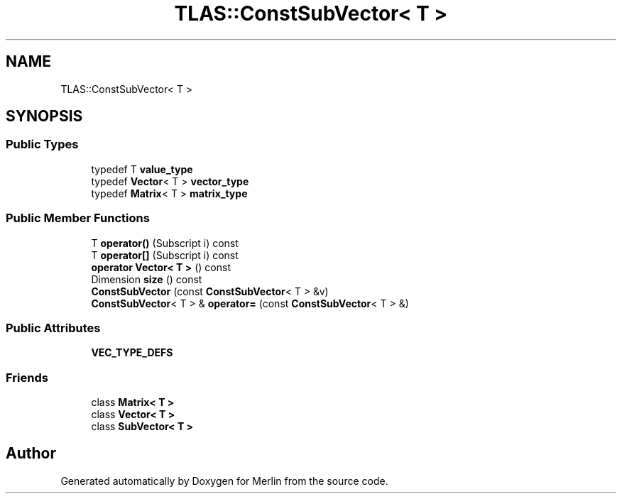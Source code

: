 .TH "TLAS::ConstSubVector< T >" 3 "Fri Aug 4 2017" "Version 5.02" "Merlin" \" -*- nroff -*-
.ad l
.nh
.SH NAME
TLAS::ConstSubVector< T >
.SH SYNOPSIS
.br
.PP
.SS "Public Types"

.in +1c
.ti -1c
.RI "typedef T \fBvalue_type\fP"
.br
.ti -1c
.RI "typedef \fBVector\fP< T > \fBvector_type\fP"
.br
.ti -1c
.RI "typedef \fBMatrix\fP< T > \fBmatrix_type\fP"
.br
.in -1c
.SS "Public Member Functions"

.in +1c
.ti -1c
.RI "T \fBoperator()\fP (Subscript i) const"
.br
.ti -1c
.RI "T \fBoperator[]\fP (Subscript i) const"
.br
.ti -1c
.RI "\fBoperator Vector< T >\fP () const"
.br
.ti -1c
.RI "Dimension \fBsize\fP () const"
.br
.ti -1c
.RI "\fBConstSubVector\fP (const \fBConstSubVector\fP< T > &v)"
.br
.ti -1c
.RI "\fBConstSubVector\fP< T > & \fBoperator=\fP (const \fBConstSubVector\fP< T > &)"
.br
.in -1c
.SS "Public Attributes"

.in +1c
.ti -1c
.RI "\fBVEC_TYPE_DEFS\fP"
.br
.in -1c
.SS "Friends"

.in +1c
.ti -1c
.RI "class \fBMatrix< T >\fP"
.br
.ti -1c
.RI "class \fBVector< T >\fP"
.br
.ti -1c
.RI "class \fBSubVector< T >\fP"
.br
.in -1c

.SH "Author"
.PP 
Generated automatically by Doxygen for Merlin from the source code\&.
